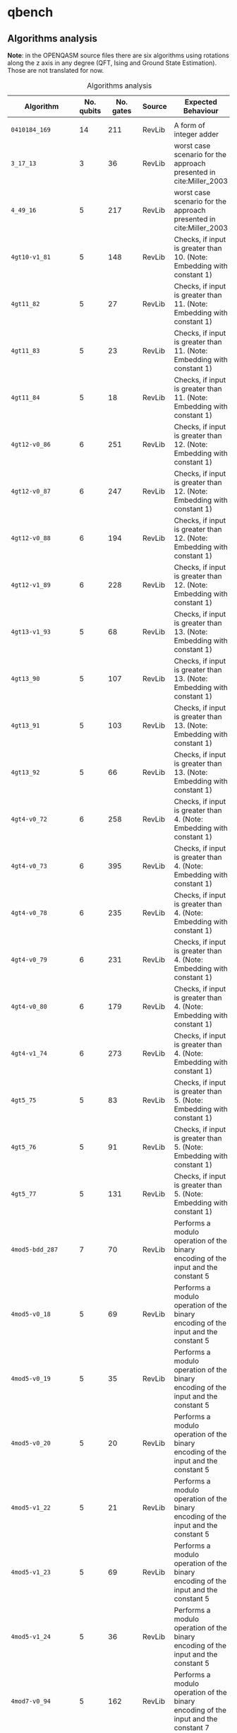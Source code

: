 
* qbench

** Algorithms analysis

   *Note*: in the OPENQASM source files there are six algorithms using rotations along the z axis in any degree (QFT, Ising and Ground State Estimation).
   Those are not translated for now.


    #+CAPTION: Algorithms analysis
    #+NAME: tab:alg1
    #+ATTR_LATEX: :booktabs :environment :font \tiny :width \textwidth :align |p{3cm}|p{1.5cm}|p{1cm}|p{1cm}|p{7.5cm}|
    |----------------------------+------------+-----------+---------+--------------------------------------------------------------------------------------------------------------------------------------------------------------------------------------------------------------------------------------------------------------------------------|
    | Algorithm                  | No. qubits | No. gates | Source  | Expected Behaviour                                                                                                                                                                                                                                                             |
    |----------------------------+------------+-----------+---------+--------------------------------------------------------------------------------------------------------------------------------------------------------------------------------------------------------------------------------------------------------------------------------|
    |                            |            |           |         |                                                                                                                                                                                                                                                                                |
    | ~0410184_169~                |         14 |       211 | RevLib  | A form of integer adder                                                                                                                                                                                                                                                        |
    | ~3_17_13~                    |          3 |        36 | RevLib  | worst case scenario for the approach presented in cite:Miller_2003                                                                                                                                                                                                             |
    | ~4_49_16~                    |          5 |       217 | RevLib  | worst case scenario for the approach presented in cite:Miller_2003                                                                                                                                                                                                             |
    | ~4gt10-v1_81~                |          5 |       148 | RevLib  | Checks, if input is greater than 10. (Note: Embedding with constant 1)                                                                                                                                                                                                         |
    | ~4gt11_82~                   |          5 |        27 | RevLib  | Checks, if input is greater than 11. (Note: Embedding with constant 1)                                                                                                                                                                                                         |
    | ~4gt11_83~                   |          5 |        23 | RevLib  | Checks, if input is greater than 11. (Note: Embedding with constant 1)                                                                                                                                                                                                         |
    | ~4gt11_84~                   |          5 |        18 | RevLib  | Checks, if input is greater than 11. (Note: Embedding with constant 1)                                                                                                                                                                                                         |
    | ~4gt12-v0_86~                |          6 |       251 | RevLib  | Checks, if input is greater than 12. (Note: Embedding with constant 1)                                                                                                                                                                                                         |
    | ~4gt12-v0_87~                |          6 |       247 | RevLib  | Checks, if input is greater than 12. (Note: Embedding with constant 1)                                                                                                                                                                                                         |
    | ~4gt12-v0_88~                |          6 |       194 | RevLib  | Checks, if input is greater than 12. (Note: Embedding with constant 1)                                                                                                                                                                                                         |
    | ~4gt12-v1_89~                |          6 |       228 | RevLib  | Checks, if input is greater than 12. (Note: Embedding with constant 1)                                                                                                                                                                                                         |
    | ~4gt13-v1_93~                |          5 |        68 | RevLib  | Checks, if input is greater than 13. (Note: Embedding with constant 1)                                                                                                                                                                                                         |
    | ~4gt13_90~                   |          5 |       107 | RevLib  | Checks, if input is greater than 13. (Note: Embedding with constant 1)                                                                                                                                                                                                         |
    | ~4gt13_91~                   |          5 |       103 | RevLib  | Checks, if input is greater than 13. (Note: Embedding with constant 1)                                                                                                                                                                                                         |
    | ~4gt13_92~                   |          5 |        66 | RevLib  | Checks, if input is greater than 13. (Note: Embedding with constant 1)                                                                                                                                                                                                         |
    | ~4gt4-v0_72~                 |          6 |       258 | RevLib  | Checks, if input is greater than 4. (Note: Embedding with constant 1)                                                                                                                                                                                                          |
    | ~4gt4-v0_73~                 |          6 |       395 | RevLib  | Checks, if input is greater than 4. (Note: Embedding with constant 1)                                                                                                                                                                                                          |
    | ~4gt4-v0_78~                 |          6 |       235 | RevLib  | Checks, if input is greater than 4. (Note: Embedding with constant 1)                                                                                                                                                                                                          |
    | ~4gt4-v0_79~                 |          6 |       231 | RevLib  | Checks, if input is greater than 4. (Note: Embedding with constant 1)                                                                                                                                                                                                          |
    | ~4gt4-v0_80~                 |          6 |       179 | RevLib  | Checks, if input is greater than 4. (Note: Embedding with constant 1)                                                                                                                                                                                                          |
    | ~4gt4-v1_74~                 |          6 |       273 | RevLib  | Checks, if input is greater than 4. (Note: Embedding with constant 1)                                                                                                                                                                                                          |
    | ~4gt5_75~                    |          5 |        83 | RevLib  | Checks, if input is greater than 5. (Note: Embedding with constant 1)                                                                                                                                                                                                          |
    | ~4gt5_76~                    |          5 |        91 | RevLib  | Checks, if input is greater than 5. (Note: Embedding with constant 1)                                                                                                                                                                                                          |
    | ~4gt5_77~                    |          5 |       131 | RevLib  | Checks, if input is greater than 5. (Note: Embedding with constant 1)                                                                                                                                                                                                          |
    | ~4mod5-bdd_287~              |          7 |        70 | RevLib  | Performs a modulo operation of the binary encoding of the input and the constant 5                                                                                                                                                                                             |
    | ~4mod5-v0_18~                |          5 |        69 | RevLib  | Performs a modulo operation of the binary encoding of the input and the constant 5                                                                                                                                                                                             |
    | ~4mod5-v0_19~                |          5 |        35 | RevLib  | Performs a modulo operation of the binary encoding of the input and the constant 5                                                                                                                                                                                             |
    | ~4mod5-v0_20~                |          5 |        20 | RevLib  | Performs a modulo operation of the binary encoding of the input and the constant 5                                                                                                                                                                                             |
    | ~4mod5-v1_22~                |          5 |        21 | RevLib  | Performs a modulo operation of the binary encoding of the input and the constant 5                                                                                                                                                                                             |
    | ~4mod5-v1_23~                |          5 |        69 | RevLib  | Performs a modulo operation of the binary encoding of the input and the constant 5                                                                                                                                                                                             |
    | ~4mod5-v1_24~                |          5 |        36 | RevLib  | Performs a modulo operation of the binary encoding of the input and the constant 5                                                                                                                                                                                             |
    | ~4mod7-v0_94~                |          5 |       162 | RevLib  | Performs a modulo operation of the binary encoding of the input and the constant 7                                                                                                                                                                                             |
    | ~4mod7-v1_96~                |          5 |       164 | RevLib  | Performs a modulo operation of the binary encoding of the input and the constant 7                                                                                                                                                                                             |
    | ~9symml_195~                 |         11 |     34881 | RevLib  |                                                                                                                                                                                                                                                                                |
    | ~C17_204~                    |          7 |       467 | RevLib  |                                                                                                                                                                                                                                                                                |
    | ~adr4_197~                   |         13 |      3439 | RevLib  |                                                                                                                                                                                                                                                                                |
    | ~aj-e11_165~                 |          5 |       151 | RevLib  |                                                                                                                                                                                                                                                                                |
    | ~alu-bdd_288~                |          7 |        84 | RevLib  | BDD-based synthesis of reversible logic for large functions based on cite:Wille_2009                                                                                                                                                                                           |
    | ~alu-v0_26~                  |          5 |        84 | RevLib  | Arithmetic Logic Unit (ALU)                                                                                                                                                                                                                                                    |
    | ~alu-v0_27~                  |          5 |        36 | RevLib  | Arithmetic Logic Unit (ALU)                                                                                                                                                                                                                                                    |
    | ~alu-v1_28~                  |          5 |        37 | RevLib  | Arithmetic Logic Unit (ALU)                                                                                                                                                                                                                                                    |
    | ~alu-v1_29~                  |          5 |        37 | RevLib  | Arithmetic Logic Unit (ALU)                                                                                                                                                                                                                                                    |
    | ~alu-v2_30~                  |          6 |       504 | RevLib  | Arithmetic Logic Unit (ALU)                                                                                                                                                                                                                                                    |
    | ~alu-v2_31~                  |          5 |       451 | RevLib  | Arithmetic Logic Unit (ALU)                                                                                                                                                                                                                                                    |
    | ~alu-v2_32~                  |          5 |       163 | RevLib  | Arithmetic Logic Unit (ALU)                                                                                                                                                                                                                                                    |
    | ~alu-v2_33~                  |          5 |        37 | RevLib  | Arithmetic Logic Unit (ALU)                                                                                                                                                                                                                                                    |
    | ~alu-v3_34~                  |          5 |        52 | RevLib  | Arithmetic Logic Unit (ALU)                                                                                                                                                                                                                                                    |
    | ~alu-v3_35~                  |          5 |        37 | RevLib  | Arithmetic Logic Unit (ALU)                                                                                                                                                                                                                                                    |
    | ~alu-v4_36~                  |          5 |       115 | RevLib  | Arithmetic Logic Unit (ALU)                                                                                                                                                                                                                                                    |
    | ~alu-v4_37~                  |          5 |        37 | RevLib  | Arithmetic Logic Unit (ALU)                                                                                                                                                                                                                                                    |
    | ~clip_206~                   |         14 |     33827 | RevLib  |                                                                                                                                                                                                                                                                                |
    | ~cm152a_212~                 |         12 |      1221 | RevLib  |                                                                                                                                                                                                                                                                                |
    | ~cm42a_207~                  |         14 |      1776 | RevLib  |                                                                                                                                                                                                                                                                                |
    | ~cm82a_208~                  |          8 |       650 | RevLib  |                                                                                                                                                                                                                                                                                |
    | ~cm85a_209~                  |         14 |     11414 | RevLib  |                                                                                                                                                                                                                                                                                |
    | ~cnt3-5_179~                 |         16 |       175 | RevLib  | A reversible ternary counter with bit-width 5                                                                                                                                                                                                                                  |
    | ~cnt3-5_180~                 |         16 |       485 | RevLib  | A reversible ternary counter with bit-width 5                                                                                                                                                                                                                                  |
    | ~co14_215~                   |         15 |     17936 | RevLib  |                                                                                                                                                                                                                                                                                |
    | ~con1_216~                   |          9 |       954 | RevLib  |                                                                                                                                                                                                                                                                                |
    | ~cycle10_2_110~              |         12 |      6050 | RevLib  |                                                                                                                                                                                                                                                                                |
    | ~dc1_220~                    |         11 |      1914 | RevLib  |                                                                                                                                                                                                                                                                                |
    | ~dc2_222~                    |         15 |      9462 | RevLib  |                                                                                                                                                                                                                                                                                |
    | ~decod24-bdd_294~            |          6 |        73 | RevLib  | BDD-based synthesis of reversible logic for large functions based on cite:Wille_2009                                                                                                                                                                                           |
    | ~decod24-enable_126~         |          6 |       338 | RevLib  | 2 to 4 binary decoder with enable                                                                                                                                                                                                                                              |
    | ~decod24-v0_38~              |          4 |        51 | RevLib  | 2 to 4 binary decoder                                                                                                                                                                                                                                                          |
    | ~decod24-v1_41~              |          5 |        85 | RevLib  | 2 to 4 binary decoder                                                                                                                                                                                                                                                          |
    | ~decod24-v2_43~              |          4 |        52 | RevLib  | 2 to 4 binary decoder                                                                                                                                                                                                                                                          |
    | ~decod24-v3_45~              |          5 |       150 | RevLib  | 2 to 4 binary decoder                                                                                                                                                                                                                                                          |
    | ~dist_223~                   |         13 |     38046 | RevLib  |                                                                                                                                                                                                                                                                                |
    | ~ex-1_166~                   |          3 |        19 | RevLib  |                                                                                                                                                                                                                                                                                |
    | ~ex1_226~                    |          6 |         7 | RevLib  |                                                                                                                                                                                                                                                                                |
    | ~ex2_227~                    |          7 |       631 | RevLib  |                                                                                                                                                                                                                                                                                |
    | ~ex3_229~                    |          6 |       403 | RevLib  |                                                                                                                                                                                                                                                                                |
    | ~f2_232~                     |          8 |      1206 | RevLib  |                                                                                                                                                                                                                                                                                |
    | ~graycode6_47~               |          6 |         5 | RevLib  | The Graycode function transforms the number $x$ (with $0 \le x<26-1$) into the graycode.                                                                                                                                                                                       |
    | ~ham15_107~                  |         15 |      8763 | RevLib  | This function realizes the hamming code of a 15 variables input.                                                                                                                                                                                                               |
    | ~ham3_102~                   |          3 |        20 | RevLib  | This function realizes the hamming code of a 3 variables input.                                                                                                                                                                                                                |
    | ~ham7_104~                   |          7 |       320 | RevLib  | This function realizes the hamming code of a 7 variables input.                                                                                                                                                                                                                |
    | ~hwb4_49~                    |          5 |       233 | RevLib  | This function describes the hidden weighted bit function (HWB) over 4 variables. HWB seems to be the simplest function with exponential OBDD size cite:Bollig_1999                                                                                                             |
    | ~hwb5_53~                    |          6 |      1336 | RevLib  | This function describes the hidden weighted bit function (HWB) over 5 variables. HWB seems to be the simplest function with exponential OBDD size cite:Bollig_1999                                                                                                             |
    | ~hwb6_56~                    |          7 |      6723 | RevLib  | This function describes the hidden weighted bit function (HWB) over 6 variables. HWB seems to be the simplest function with exponential OBDD size cite:Bollig_1999                                                                                                             |
    | ~hwb7_59~                    |          8 |     24379 | RevLib  | This function describes the hidden weighted bit function (HWB) over 7 variables. HWB seems to be the simplest function with exponential OBDD size cite:Bollig_1999                                                                                                             |
    | ~hwb8_113~                   |          9 |     69380 | RevLib  | This function describes the hidden weighted bit function (HWB) over 8 variables. HWB seems to be the simplest function with exponential OBDD size cite:Bollig_1999                                                                                                             |
    | ~hwb9_119~                   |         10 |    207775 | RevLib  | This function describes the hidden weighted bit function (HWB) over 9 variables. HWB seems to be the simplest function with exponential OBDD size cite:Bollig_1999                                                                                                             |
    | ~inc_237~                    |         16 |     10619 | RevLib  |                                                                                                                                                                                                                                                                                |
    | ~life_238~                   |         11 |     22445 | RevLib  | Identical to "life_min" function                                                                                                                                                                                                                                               |
    | ~majority_239~               |          7 |       612 | RevLib  |                                                                                                                                                                                                                                                                                |
    | ~max46_240~                  |         10 |     27126 | RevLib  |                                                                                                                                                                                                                                                                                |
    | ~miller_11~                  |          3 |        50 | RevLib  | This function describes the Toffoli gate (Miller gate)                                                                                                                                                                                                                         |
    | ~mini-alu_167~               |          5 |       288 | RevLib  | Simple ALU                                                                                                                                                                                                                                                                     |
    | ~mini_alu_305~               |         10 |       173 | RevLib  |                                                                                                                                                                                                                                                                                |
    | ~mini_alu_305~               |         10 |       173 | RevLib  | Simple ALU                                                                                                                                                                                                                                                                     |
    | ~misex1_241~                 |         15 |      4813 | RevLib  |                                                                                                                                                                                                                                                                                |
    | ~mlp4_245~                   |         16 |     18852 | RevLib  | A single digit BCD modulo-10 counter                                                                                                                                                                                                                                           |
    | ~mod10_171~                  |          5 |       244 | RevLib  | A single digit BCD modulo-10 counter                                                                                                                                                                                                                                           |
    | ~mod10_176~                  |          5 |       178 | RevLib  | This function realizes addition modulo 5                                                                                                                                                                                                                                       |
    | ~mod5adder_127~              |          6 |       555 | RevLib  |                                                                                                                                                                                                                                                                                |
    | ~mod5d1_63~                  |          5 |        22 | RevLib  |                                                                                                                                                                                                                                                                                |
    | ~mod5d2_64~                  |          5 |        53 | RevLib  |                                                                                                                                                                                                                                                                                |
    | ~mod5mils_65~                |          5 |        35 | RevLib  |                                                                                                                                                                                                                                                                                |
    | ~mod8-10_177~                |          6 |       440 | RevLib  | A single digit BCD counter that counts modulo 8 if e=0 and modulo 10 if e=1                                                                                                                                                                                                    |
    | ~mod8-10_178~                |          6 |       342 | RevLib  | A single digit BCD counter that counts modulo 8 if e=0 and modulo 10 if e=1                                                                                                                                                                                                    |
    | ~one-two-three-v0_97~        |          5 |       290 | RevLib  | This function has 3 inputs and three outputs. The first output is assigned to 1 if in total 1 input is assigned to 1. The second output is assigned to 1 if in total 2 inputs are assigned to 1. The third output is assigned to 1 if in total all 3 inputs are assigned to 1. |
    | ~one-two-three-v0_98~        |          5 |       146 | RevLib  | This function has 3 inputs and three outputs. The first output is assigned to 1 if in total 1 input is assigned to 1. The second output is assigned to 1 if in total 2 inputs are assigned to 1. The third output is assigned to 1 if in total all 3 inputs are assigned to 1. |
    | ~one-two-three-v1_99~        |          5 |       132 | RevLib  | This function has 3 inputs and three outputs. The first output is assigned to 1 if in total 1 input is assigned to 1. The second output is assigned to 1 if in total 2 inputs are assigned to 1. The third output is assigned to 1 if in total all 3 inputs are assigned to 1. |
    | ~one-two-three-v2_100~       |          5 |        69 | RevLib  | This function has 3 inputs and three outputs. The first output is assigned to 1 if in total 1 input is assigned to 1. The second output is assigned to 1 if in total 2 inputs are assigned to 1. The third output is assigned to 1 if in total all 3 inputs are assigned to 1. |
    | ~one-two-three-v3_101~       |          5 |        70 | RevLib  | This function has 3 inputs and three outputs. The first output is assigned to 1 if in total 1 input is assigned to 1. The second output is assigned to 1 if in total 2 inputs are assigned to 1. The third output is assigned to 1 if in total all 3 inputs are assigned to 1. |
    | ~plus63mod4096_163~          |         13 |    128744 | RevLib  | Add 63 to the input modulo 4096                                                                                                                                                                                                                                                |
    | ~plus63mod8192_164~          |         14 |    187112 | RevLib  | Add 63 to the input modulo 8192                                                                                                                                                                                                                                                |
    | ~pm1_249~                    |         14 |      1776 | RevLib  |                                                                                                                                                                                                                                                                                |
    | ~radd_250~                   |         13 |      3213 | RevLib  |                                                                                                                                                                                                                                                                                |
    | ~rd32-v0_66~                 |          4 |        34 | RevLib  | Counts the number of ones in the input.                                                                                                                                                                                                                                        |
    | ~rd32-v1_68~                 |          4 |        36 | RevLib  | Counts the number of ones in the input.                                                                                                                                                                                                                                        |
    | ~rd32_270~                   |          5 |        84 | RevLib  | Counts the number of ones in the input.                                                                                                                                                                                                                                        |
    | ~rd53_130~                   |          7 |      1043 | RevLib  | Counts the number of ones in the input.                                                                                                                                                                                                                                        |
    | ~rd53_131~                   |          7 |       469 | RevLib  | Counts the number of ones in the input.                                                                                                                                                                                                                                        |
    | ~rd53_133~                   |          7 |       580 | RevLib  | Counts the number of ones in the input.                                                                                                                                                                                                                                        |
    | ~rd53_135~                   |          7 |       296 | RevLib  | Counts the number of ones in the input.                                                                                                                                                                                                                                        |
    | ~rd53_138~                   |          8 |       132 | RevLib  | Counts the number of ones in the input.                                                                                                                                                                                                                                        |
    | ~rd53_251~                   |          8 |      1291 | RevLib  | Counts the number of ones in the input.                                                                                                                                                                                                                                        |
    | ~rd53_311~                   |         13 |       275 | RevLib  | Counts the number of ones in the input.                                                                                                                                                                                                                                        |
    | ~rd73_140~                   |         10 |       230 | RevLib  | Counts the number of ones in the input.                                                                                                                                                                                                                                        |
    | ~rd73_252~                   |         10 |      5321 | RevLib  | Counts the number of ones in the input.                                                                                                                                                                                                                                        |
    | ~rd84_142~                   |         15 |       343 | RevLib  | Counts the number of ones in the input.                                                                                                                                                                                                                                        |
    | ~rd84_253~                   |         12 |     13658 | RevLib  | Counts the number of ones in the input.                                                                                                                                                                                                                                        |
    | ~root_255~                   |         13 |     17159 | RevLib  |                                                                                                                                                                                                                                                                                |
    | ~sao2_257~                   |         14 |     38577 | RevLib  |                                                                                                                                                                                                                                                                                |
    | ~sf_274~                     |          6 |       781 | RevLib  | Sample function generated using ESOPSolver v.0 to demonstrate the use of ordering product terms and modifying variable polarity indices.                                                                                                                                       |
    | ~sf_276~                     |          6 |       778 | RevLib  | Sample function generated using ESOPSolver v.0 to demonstrate the use of ordering product terms and modifying variable polarity indices.                                                                                                                                       |
    | ~sqn_258~                    |         10 |     10223 | RevLib  |                                                                                                                                                                                                                                                                                |
    | ~sqrt8_260~                  |         12 |      3009 | RevLib  |                                                                                                                                                                                                                                                                                |
    | ~squar5_261~                 |         13 |      1993 | RevLib  |                                                                                                                                                                                                                                                                                |
    | ~square_root_7~              |         15 |      7630 |         |                                                                                                                                                                                                                                                                                |
    | ~sym10_262~                  |         12 |     64283 | RevLib  | Symmetric function. This is a 10 inputs and 1 output function                                                                                                                                                                                                                  |
    | ~sym6_145~                   |          7 |      3888 | RevLib  | Symmetric function. This is a 6 inputs and 1 output function. The output is assigned to one iff the number of ones in the input is 2, 3, or 4                                                                                                                                  |
    | ~sym6_316~                   |         14 |       270 | RevLib  | Symmetric function. This is a 6 inputs and 1 output function. The output is assigned to one iff the number of ones in the input is 2, 3, or 4                                                                                                                                  |
    | ~sym9_146~                   |         12 |       328 | RevLib  | Symmetric function. This is a 9 inputs and 1 output function. The output is assigned to one iff the number of ones in the input is 3, 4, 5 or 6                                                                                                                                |
    | ~sym9_148~                   |         10 |     21504 | RevLib  | Symmetric function. This is a 9 inputs and 1 output function. The output is assigned to one iff the number of ones in the input is 3, 4, 5 or 6                                                                                                                                |
    | ~sym9_193~                   |         11 |     34881 | RevLib  | Symmetric function. This is a 9 inputs and 1 output function. The output is assigned to one iff the number of ones in the input is 3, 4, 5 or 6                                                                                                                                |
    | ~sys6-v0_111~                |         10 |       215 | RevLib  | ~sym6~                                                                                                                                                                                                                                                                           |
    | ~urf1_149~                   |          9 |    184864 | RevLib  | Unstructured Reversible Function 1                                                                                                                                                                                                                                             |
    | ~urf1_278~                   |          9 |     54766 | RevLib  | Unstructured Reversible Function 1                                                                                                                                                                                                                                             |
    | ~urf2_152~                   |          8 |     80480 | RevLib  | Unstructured Reversible Function 2                                                                                                                                                                                                                                             |
    | ~urf2_277~                   |          8 |     20112 | RevLib  | Unstructured Reversible Function 2                                                                                                                                                                                                                                             |
    | ~urf3_155~                   |         10 |    423488 | RevLib  | Unstructured Reversible Function 3                                                                                                                                                                                                                                             |
    | ~urf3_279~                   |         10 |    125362 | RevLib  | Unstructured Reversible Function 3                                                                                                                                                                                                                                             |
    | ~urf4_187~                   |         11 |    512064 | RevLib  | Unstructured Reversible Function 4                                                                                                                                                                                                                                             |
    | ~urf5_158~                   |          9 |    164416 | RevLib  | Unstructured Reversible Function 5                                                                                                                                                                                                                                             |
    | ~urf5_280~                   |          9 |     49829 | RevLib  | Unstructured Reversible Function 5                                                                                                                                                                                                                                             |
    | ~urf6_160~                   |         15 |    171840 | RevLib  | Unstructured Reversible Function 6                                                                                                                                                                                                                                             |
    | ~wim_266~                    |         11 |       986 | RevLib  |                                                                                                                                                                                                                                                                                |
    | ~xor5_254~                   |          6 |         7 | RevLib  |                                                                                                                                                                                                                                                                                |
    | ~z4_268~                     |         11 |      3073 | RevLib  |                                                                                                                                                                                                                                                                                |
    |----------------------------+------------+-----------+---------+--------------------------------------------------------------------------------------------------------------------------------------------------------------------------------------------------------------------------------------------------------------------------------|


*** Statistics    

    - Highest amount of gates: ~urf~ has a maximum of 512064 gates followed by the ~hwb9_119~ with 207775 gates
    - Number of different algorithms: 83
    - More details in [[file:benchmarks_profile/README.org][Benchmarks Profile]]
    
** OPENQASM to OpenQL translation

   TODO...

